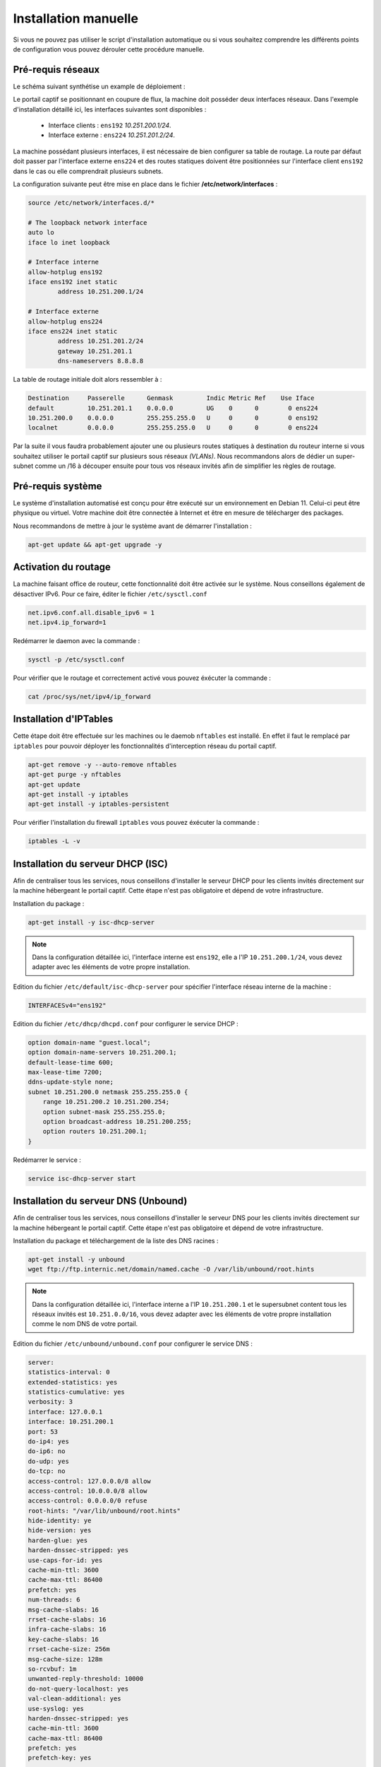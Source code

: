 Installation manuelle
=====

Si vous ne pouvez pas utiliser le script d'installation automatique ou si vous souhaitez comprendre les différents points de configuration vous pouvez dérouler cette procédure manuelle.

Pré-requis réseaux
------------

Le schéma suivant synthétise un example de déploiement :

.. image:: images/config.example.png

Le portail captif se positionnant en coupure de flux, la machine doit posséder deux interfaces réseaux. Dans l'exemple d'installation détaillé ici, les interfaces suivantes sont disponibles :

 - Interface clients : ``ens192`` *10.251.200.1/24*.
 - Interface externe : ``ens224`` *10.251.201.2/24*.

La machine possédant plusieurs interfaces, il est nécessaire de bien configurer sa table de routage. La route par défaut doit passer par l'interface externe ``ens224`` et des routes statiques doivent être positionnées sur l'interface client ``ens192`` dans le cas ou elle comprendrait plusieurs subnets.

La configuration suivante peut être mise en place dans le fichier **/etc/network/interfaces** :

.. code-block:: bash

   source /etc/network/interfaces.d/*

   # The loopback network interface
   auto lo
   iface lo inet loopback

   # Interface interne
   allow-hotplug ens192
   iface ens192 inet static
           address 10.251.200.1/24

   # Interface externe
   allow-hotplug ens224
   iface ens224 inet static
           address 10.251.201.2/24
           gateway 10.251.201.1
           dns-nameservers 8.8.8.8

La table de routage initiale doit alors ressembler à :

.. code-block:: bash

   Destination     Passerelle      Genmask         Indic Metric Ref    Use Iface
   default         10.251.201.1    0.0.0.0         UG    0      0        0 ens224
   10.251.200.0    0.0.0.0         255.255.255.0   U     0      0        0 ens192
   localnet        0.0.0.0         255.255.255.0   U     0      0        0 ens224

Par la suite il vous faudra probablement ajouter une ou plusieurs routes statiques à destination du routeur interne si vous souhaitez utiliser le portail captif sur plusieurs sous réseaux *(VLANs)*. Nous recommandons alors de dédier un super-subnet comme un /16 à découper ensuite pour tous vos réseaux invités afin de simplifier les règles de routage.

Pré-requis système
------------

Le système d'installation automatisé est conçu pour être exécuté sur un environnement en Debian 11. Celui-ci peut être physique ou virtuel. Votre machine doit être connectée à Internet et être en mesure de télécharger des packages.

Nous recommandons de mettre à jour le système avant de démarrer l'installation :

.. code-block:: bash

   apt-get update && apt-get upgrade -y

Activation du routage
------------

La machine faisant office de routeur, cette fonctionnalité doit être activée sur le système. Nous conseillons également de désactiver IPv6. Pour ce faire, éditer le fichier ``/etc/sysctl.conf``

.. code-block:: bash

   net.ipv6.conf.all.disable_ipv6 = 1
   net.ipv4.ip_forward=1

Redémarrer le daemon avec la commande :

.. code-block:: bash

   sysctl -p /etc/sysctl.conf
   
Pour vérifier que le routage et correctement activé vous pouvez éxécuter la commande :

.. code-block:: bash

   cat /proc/sys/net/ipv4/ip_forward

   
Installation d'IPTables
------------

Cette étape doit être effectuée sur les machines ou le daemob ``nftables`` est installé. En effet il faut le remplacé par ``iptables`` pour pouvoir déployer les fonctionnalités d'interception réseau du portail captif.

.. code-block:: bash

   apt-get remove -y --auto-remove nftables
   apt-get purge -y nftables
   apt-get update
   apt-get install -y iptables
   apt-get install -y iptables-persistent

Pour vérifier l'installation du firewall ``iptables`` vous pouvez éxécuter la commande :

.. code-block:: bash

   iptables -L -v

Installation du serveur DHCP (ISC)
------------

Afin de centraliser tous les services, nous conseillons d'installer le serveur DHCP pour les clients invités directement sur la machine hébergeant le portail captif. Cette étape n'est pas obligatoire et dépend de votre infrastructure.

Installation du package :

.. code-block:: bash

   apt-get install -y isc-dhcp-server

.. note::
   
   Dans la configuration détaillée ici, l'interface interne est ``ens192``, elle a l'IP ``10.251.200.1/24``, vous devez adapter avec les éléments de votre propre installation.

Edition du fichier ``/etc/default/isc-dhcp-server`` pour spécifier l'interface réseau interne de la machine :

.. code-block:: bash

   INTERFACESv4="ens192"

Edition du fichier ``/etc/dhcp/dhcpd.conf`` pour configurer le service DHCP :

.. code-block:: bash

   option domain-name "guest.local";
   option domain-name-servers 10.251.200.1;
   default-lease-time 600;
   max-lease-time 7200;
   ddns-update-style none;
   subnet 10.251.200.0 netmask 255.255.255.0 {
       range 10.251.200.2 10.251.200.254;
       option subnet-mask 255.255.255.0;
       option broadcast-address 10.251.200.255;
       option routers 10.251.200.1;
   }
   
Redémarrer le service :

.. code-block:: bash

   service isc-dhcp-server start

Installation du serveur DNS (Unbound)
------------

Afin de centraliser tous les services, nous conseillons d'installer le serveur DNS pour les clients invités directement sur la machine hébergeant le portail captif. Cette étape n'est pas obligatoire et dépend de votre infrastructure.

Installation du package et téléchargement de la liste des DNS racines :

.. code-block:: bash

   apt-get install -y unbound
   wget ftp://ftp.internic.net/domain/named.cache -O /var/lib/unbound/root.hints

.. note::
   
   Dans la configuration détaillée ici, l'interface interne a l'IP ``10.251.200.1`` et le supersubnet content tous les réseaux invités est ``10.251.0.0/16``, vous devez adapter avec les éléments de votre propre installation comme le nom DNS de votre portail.
   
Edition du fichier ``/etc/unbound/unbound.conf`` pour configurer le service DNS :

.. code-block:: bash

   server:
   statistics-interval: 0
   extended-statistics: yes
   statistics-cumulative: yes
   verbosity: 3
   interface: 127.0.0.1
   interface: 10.251.200.1
   port: 53
   do-ip4: yes
   do-ip6: no
   do-udp: yes
   do-tcp: no
   access-control: 127.0.0.0/8 allow
   access-control: 10.0.0.0/8 allow
   access-control: 0.0.0.0/0 refuse
   root-hints: "/var/lib/unbound/root.hints"
   hide-identity: ye
   hide-version: yes
   harden-glue: yes
   harden-dnssec-stripped: yes
   use-caps-for-id: yes
   cache-min-ttl: 3600
   cache-max-ttl: 86400
   prefetch: yes
   num-threads: 6
   msg-cache-slabs: 16
   rrset-cache-slabs: 16
   infra-cache-slabs: 16
   key-cache-slabs: 16
   rrset-cache-size: 256m
   msg-cache-size: 128m
   so-rcvbuf: 1m
   unwanted-reply-threshold: 10000
   do-not-query-localhost: yes
   val-clean-additional: yes
   use-syslog: yes
   harden-dnssec-stripped: yes
   cache-min-ttl: 3600
   cache-max-ttl: 86400
   prefetch: yes
   prefetch-key: yes

   local-zone: "guests.local" static
   local-data: "portal.guests.local A 10.251.200.1"
   local-data-ptr: "10.251.200.1 portal.guests.local"

Redémarrer le service :

.. code-block:: bash

   service unbound restart

Redirection des fichiers de logs
------------

Editer le fichier ``/etc/rsyslog.conf`` et ajouter à la fin :

.. code-block:: bash

   if ( $programname startswith "dhcpd" ) then {
       action(type="omfile" file="/var/log/dhcpd.log")
       stop
   }
   
   if ( $programname startswith "unbound" ) then {
       action(type="omfile" file="/var/log/unbound.log")
       stop
   }
   
Redémarrer le service :

.. code-block:: bash

   service rsyslog restart

Installation et configuration de PHP
------------

L'intégralité du code du portail captif est écrit en PHP. Il a été testé en ``PHP5.x`` et ``PHP7.x``.

Lancer l'installation des packages :

.. code-block:: bash

   apt-get install -y php php-mbstring php-mysqlnd php-ldap curl

Suivant les distributions, le fichier de configuration php.ini`` peut se trouver à différents endrois. Pour le trouver simplement, vous pouvez exécuter la commande ``find / -name php.ini``.

.. note::
   Par défaut les service DNS et DHCP écrivent leurs événements dans le fichier ``/var/log/messages``, il est préférable de les éclater dans des fichiers distincts.

Editer le fichier de configuration ``php.ini`` et apporter les modifications suivantes :

.. code-block:: bash

   upload_max_filesize = 100M
   memory_limit = 256M
   post_max_size = 100M
